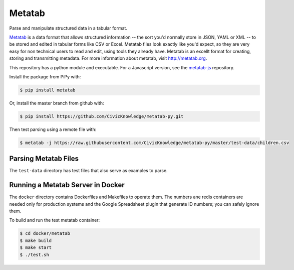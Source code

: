 Metatab
=======

Parse and manipulate structured data in a tabular format. 

`Metatab <http://metatab.org>`_ is a data format that allows structured information -- the sort you'd normally store in JSON, YAML or XML -- to be stored and edited in tabular forms like CSV or Excel. Metatab files look exactly like you'd expect, so they
are very easy for non technical users to read and edit, using tools they already have. Metatab is an excellt format
for creating, storing and transmitting metadata. For more information about metatab, visit http://metatab.org. 

This repository has a python module and executable. For a Javascript version, see the `metatab-js <https://github.com/CivicKnowledge/metatab-js>`_ repository.

Install the package from PiPy with:

.. code-block:: bash

    $ pip install metatab

Or, install the master branch from github with:

.. code-block:: bash

    $ pip install https://github.com/CivicKnowledge/metatab-py.git

Then test parsing using a remote file with:

.. code-block:: bash

    $ metatab -j https://raw.githubusercontent.com/CivicKnowledge/metatab-py/master/test-data/children.csv


Parsing Metatab Files
---------------------

The ``test-data`` directory has test files that also serve as examples to parse.



Running a Metatab Server in Docker
----------------------------------

The ``docker`` directory contains Dockerfiles and Makefiles to operate them. The numbers ane redis containers are needed
only for production systems and the Google Spreadsheet plugin that generate ID numbers; you can safely ignore them.

To build and run the test metatab container:

.. code-block:: bash

    $ cd docker/metatab
    $ make build
    $ make start
    $ ./test.sh

